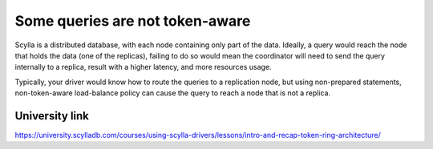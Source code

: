 Some queries are not token-aware
--------------------------------
Scylla is a distributed database, with each node containing only part of the data. Ideally, a query would reach the node that holds the data (one of the replicas), failing to do so would mean the coordinator will need to send the query internally to a replica, result with a higher latency, and more resources usage.

Typically, your driver would know how to route the queries to a replication node, but using non-prepared statements, non-token-aware load-balance policy can cause the query to reach a node that is not a replica.

University link
^^^^^^^^^^^^^^^
https://university.scylladb.com/courses/using-scylla-drivers/lessons/intro-and-recap-token-ring-architecture/

